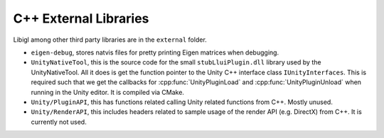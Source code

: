 C++ External Libraries
======================

Libigl among other third party libraries are in the ``external`` folder.

* ``eigen-debug``, stores natvis files for pretty printing Eigen matrices when debugging.
* ``UnityNativeTool``, this is the source code for the small ``stubLluiPlugin.dll`` library used by the UnityNativeTool.
  All it does is get the function pointer to the Unity C++ interface class ``IUnityInterfaces``.
  This is required such that we get the callbacks for :cpp:func:`UnityPluginLoad` and :cpp:func:`UnityPluginUnload` when
  running in the Unity editor. It is compiled via CMake.
* ``Unity/PluginAPI``, this has functions related calling Unity related functions from C++. Mostly unused.
* ``Unity/RenderAPI``, this includes headers related to sample usage of the render API (e.g. DirectX) from C++.
  It is currently not used.
